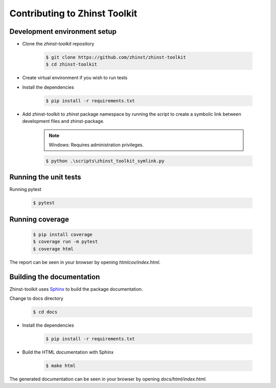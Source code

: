 Contributing to Zhinst Toolkit
=============================

Development environment setup
~~~~~~~~~~~~~~~~~~~~~~~~~~~~~

- Clone the `zhinst-toolkit` repository

    .. code-block:: sh

        $ git clone https://github.com/zhinst/zhinst-toolkit
        $ cd zhinst-toolkit

- Create virtual environment if you wish to run tests

- Install the dependencies

    .. code-block:: sh

        $ pip install -r requirements.txt

- Add zhinst-toolkit to `zhinst` package namespace by running the script
  to create a symbolic link between development files and zhinst-package.

    .. note:: 

        Windows: Requires administration privileges.

    .. code-block:: sh
    
        $ python .\scripts\zhinst_toolkit_symlink.py

Running the unit tests
~~~~~~~~~~~~~~~~~~~~~~

Running pytest

    .. code-block:: sh

        $ pytest

Running coverage
~~~~~~~~~~~~~~~~

    .. code-block:: sh

        $ pip install coverage
        $ coverage run -m pytest
        $ coverage html

The report can be seen in your browser by opening `htmlcov/index.html`.

Building the documentation
~~~~~~~~~~~~~~~~~~~~~~~~~~

Zhinst-toolkit uses `Sphinx <https://pypi.org/project/Sphinx/>`_ to build the package documentation.

Change to docs directory

    .. code-block:: sh

        $ cd docs

- Install the dependencies

    .. code-block:: sh

        $ pip install -r requirements.txt

- Build the HTML documentation with Sphinx

    .. code-block:: sh

        $ make html

The generated documentation can be seen in your browser by opening `docs/html/index.html`.
